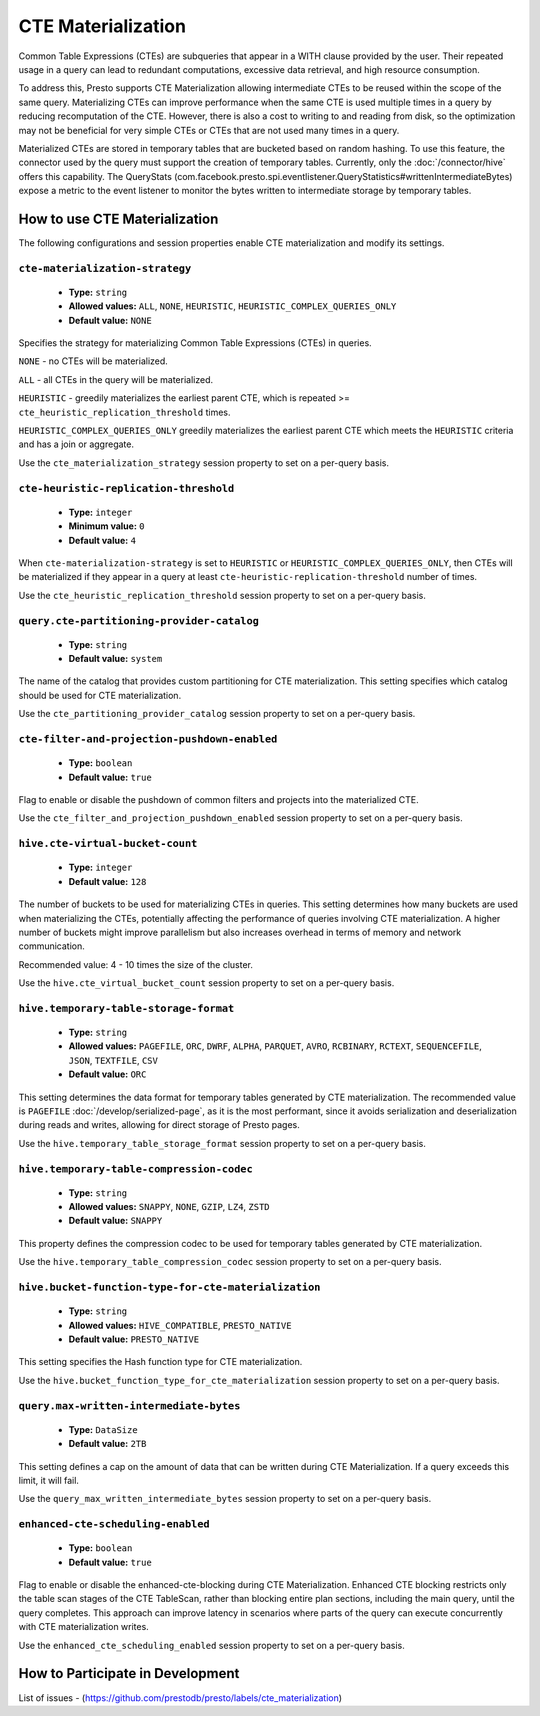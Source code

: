 
===================
CTE Materialization
===================

Common Table Expressions (CTEs) are subqueries that appear in a WITH clause provided by the user.
Their repeated usage in a query can lead to redundant computations, excessive data retrieval, and high resource consumption.

To address this, Presto supports CTE Materialization allowing intermediate CTEs to be reused within the scope of the same query.
Materializing CTEs can improve performance when the same CTE is used multiple times in a query by reducing recomputation of the CTE. However, there is also a cost to writing to and reading from disk, so the optimization may not be beneficial for very simple CTEs
or CTEs that are not used many times in a query.

Materialized CTEs are stored in temporary tables that are bucketed based on random hashing.
To use this feature, the connector used by the query must support the creation of temporary tables. Currently, only the :doc:`/connector/hive` offers this capability.
The QueryStats (com.facebook.presto.spi.eventlistener.QueryStatistics#writtenIntermediateBytes) expose a metric to the event listener to monitor the bytes written to intermediate storage by temporary tables.

How to use CTE Materialization
------------------------------

The following configurations and session properties enable CTE materialization and modify its settings.

``cte-materialization-strategy``
^^^^^^^^^^^^^^^^^^^^^^^^^^^^^^^^

    * **Type:** ``string``
    * **Allowed values:** ``ALL``, ``NONE``, ``HEURISTIC``, ``HEURISTIC_COMPLEX_QUERIES_ONLY``
    * **Default value:** ``NONE``

Specifies the strategy for materializing Common Table Expressions (CTEs) in queries.

``NONE`` - no CTEs will be materialized.

``ALL``  - all CTEs in the query will be materialized.

``HEURISTIC`` - greedily materializes the earliest parent CTE, which is repeated >= ``cte_heuristic_replication_threshold`` times.

``HEURISTIC_COMPLEX_QUERIES_ONLY`` greedily materializes the earliest parent CTE which meets the ``HEURISTIC`` criteria and has a join or aggregate.

Use the ``cte_materialization_strategy`` session property to set on a per-query basis.

``cte-heuristic-replication-threshold``
^^^^^^^^^^^^^^^^^^^^^^^^^^^^^^^^^^^^^^^

    * **Type:** ``integer``
    * **Minimum value:** ``0``
    * **Default value:** ``4``

When ``cte-materialization-strategy`` is set to ``HEURISTIC`` or ``HEURISTIC_COMPLEX_QUERIES_ONLY``, then CTEs will be materialized if they appear in a query at least ``cte-heuristic-replication-threshold`` number of times.

Use the ``cte_heuristic_replication_threshold`` session property to set on a per-query basis.

``query.cte-partitioning-provider-catalog``
^^^^^^^^^^^^^^^^^^^^^^^^^^^^^^^^^^^^^^^^^^^

    * **Type:** ``string``
    * **Default value:** ``system``

The name of the catalog that provides custom partitioning for CTE materialization.
This setting specifies which catalog should be used for CTE materialization.

Use the ``cte_partitioning_provider_catalog`` session property to set on a per-query basis.

``cte-filter-and-projection-pushdown-enabled``
^^^^^^^^^^^^^^^^^^^^^^^^^^^^^^^^^^^^^^^^^^^^^^

    * **Type:** ``boolean``
    * **Default value:** ``true``

Flag to enable or disable the pushdown of common filters and projects into the materialized CTE.

Use the ``cte_filter_and_projection_pushdown_enabled`` session property to set on a per-query basis.

``hive.cte-virtual-bucket-count``
^^^^^^^^^^^^^^^^^^^^^^^^^^^^^^^^^^

    * **Type:** ``integer``
    * **Default value:** ``128``

The number of buckets to be used for materializing CTEs in queries.
This setting determines how many buckets are used when materializing the CTEs, potentially affecting the performance of queries involving CTE materialization.
A higher number of buckets might improve parallelism but also increases overhead in terms of memory and network communication.

Recommended value: 4 - 10 times the size of the cluster.

Use the ``hive.cte_virtual_bucket_count`` session property to set on a per-query basis.

``hive.temporary-table-storage-format``
^^^^^^^^^^^^^^^^^^^^^^^^^^^^^^^^^^^^^^^

    * **Type:** ``string``
    * **Allowed values:** ``PAGEFILE``, ``ORC``, ``DWRF``, ``ALPHA``, ``PARQUET``, ``AVRO``, ``RCBINARY``, ``RCTEXT``, ``SEQUENCEFILE``, ``JSON``, ``TEXTFILE``, ``CSV``
    * **Default value:** ``ORC``

This setting determines the data format for temporary tables generated by CTE materialization. The recommended value is ``PAGEFILE`` :doc:`/develop/serialized-page`, as it is the most performant,
since it avoids serialization and deserialization during reads and writes, allowing for direct storage of Presto pages.

Use the ``hive.temporary_table_storage_format`` session property to set on a per-query basis.

``hive.temporary-table-compression-codec``
^^^^^^^^^^^^^^^^^^^^^^^^^^^^^^^^^^^^^^^^^^

    * **Type:** ``string``
    * **Allowed values:** ``SNAPPY``, ``NONE``, ``GZIP``, ``LZ4``, ``ZSTD``
    * **Default value:** ``SNAPPY``

This property defines the compression codec to be used for temporary tables generated by CTE materialization.

Use the ``hive.temporary_table_compression_codec`` session property to set on a per-query basis.

``hive.bucket-function-type-for-cte-materialization``
^^^^^^^^^^^^^^^^^^^^^^^^^^^^^^^^^^^^^^^^^^^^^^^^^^^^^

    * **Type:** ``string``
    * **Allowed values:** ``HIVE_COMPATIBLE``, ``PRESTO_NATIVE``
    * **Default value:** ``PRESTO_NATIVE``

This setting specifies the Hash function type for CTE materialization.

Use the ``hive.bucket_function_type_for_cte_materialization`` session property to set on a per-query basis.

``query.max-written-intermediate-bytes``
^^^^^^^^^^^^^^^^^^^^^^^^^^^^^^^^^^^^^^^^

    * **Type:** ``DataSize``
    * **Default value:** ``2TB``

This setting defines a cap on the amount of data that can be written during CTE Materialization. If a query exceeds this limit, it will fail.

Use the ``query_max_written_intermediate_bytes`` session property to set on a per-query basis.

``enhanced-cte-scheduling-enabled``
^^^^^^^^^^^^^^^^^^^^^^^^^^^^^^^^^^^^^^^^

    * **Type:** ``boolean``
    * **Default value:** ``true``

Flag to enable or disable the enhanced-cte-blocking during CTE Materialization. Enhanced CTE blocking restricts only the table scan stages of the CTE TableScan, rather than blocking entire plan sections, including the main query, until the query completes.
This approach can improve latency in scenarios where parts of the query can execute concurrently with CTE materialization writes.

Use the ``enhanced_cte_scheduling_enabled`` session property to set on a per-query basis.


How to Participate in Development
---------------------------------

List of issues - (https://github.com/prestodb/presto/labels/cte_materialization)


